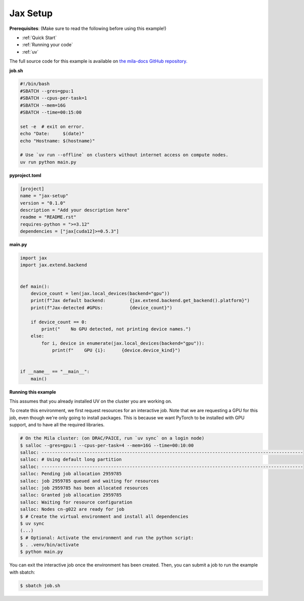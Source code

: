.. NOTE: This file is auto-generated from examples/frameworks/jax_setup/index.rst
.. This is done so this file can be easily viewed from the GitHub UI.
.. **DO NOT EDIT**

.. _jax_setup:

Jax Setup
=========

**Prerequisites**: (Make sure to read the following before using this example!)

* :ref:`Quick Start`
* :ref:`Running your code`
* :ref:`uv`

The full source code for this example is available on `the mila-docs GitHub
repository.
<https://github.com/mila-iqia/mila-docs/tree/master/docs/examples/frameworks/jax_setup>`_


**job.sh**


.. code:: bash

   #!/bin/bash
   #SBATCH --gres=gpu:1
   #SBATCH --cpus-per-task=1
   #SBATCH --mem=16G
   #SBATCH --time=00:15:00

   set -e  # exit on error.
   echo "Date:     $(date)"
   echo "Hostname: $(hostname)"

   # Use `uv run --offline` on clusters without internet access on compute nodes.
   uv run python main.py


**pyproject.toml**

.. code:: toml

   [project]
   name = "jax-setup"
   version = "0.1.0"
   description = "Add your description here"
   readme = "README.rst"
   requires-python = ">=3.12"
   dependencies = ["jax[cuda12]>=0.5.3"]


**main.py**

.. code:: python

   import jax
   import jax.extend.backend


   def main():
       device_count = len(jax.local_devices(backend="gpu"))
       print(f"Jax default backend:         {jax.extend.backend.get_backend().platform}")
       print(f"Jax-detected #GPUs:          {device_count}")

       if device_count == 0:
           print("    No GPU detected, not printing device names.")
       else:
           for i, device in enumerate(jax.local_devices(backend="gpu")):
               print(f"    GPU {i}:      {device.device_kind}")


   if __name__ == "__main__":
       main()


**Running this example**

This assumes that you already installed UV on the cluster you are working on.

To create this environment, we first request resources for an interactive job.
Note that we are requesting a GPU for this job, even though we're only going to
install packages. This is because we want PyTorch to be installed with GPU
support, and to have all the required libraries.

.. code-block:: bash

    # On the Mila cluster: (on DRAC/PAICE, run `uv sync` on a login node)
    $ salloc --gres=gpu:1 --cpus-per-task=4 --mem=16G --time=00:10:00
    salloc: --------------------------------------------------------------------------------------------------
    salloc: # Using default long partition
    salloc: --------------------------------------------------------------------------------------------------
    salloc: Pending job allocation 2959785
    salloc: job 2959785 queued and waiting for resources
    salloc: job 2959785 has been allocated resources
    salloc: Granted job allocation 2959785
    salloc: Waiting for resource configuration
    salloc: Nodes cn-g022 are ready for job
    $ # Create the virtual environment and install all dependencies
    $ uv sync
    (...)
    $ # Optional: Activate the environment and run the python script:
    $ . .venv/bin/activate
    $ python main.py

You can exit the interactive job once the environment has been created.
Then, you can submit a job to run the example with sbatch:

.. code-block:: bash

    $ sbatch job.sh
